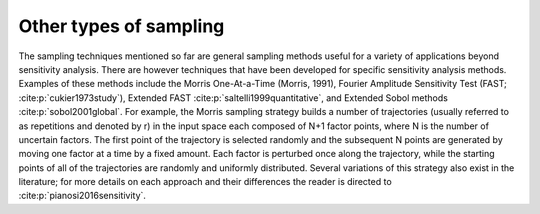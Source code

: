 Other types of sampling
***********************

The sampling techniques mentioned so far are general sampling methods useful for a variety of applications beyond sensitivity analysis. There are however techniques that have been developed for specific sensitivity analysis methods. Examples of these methods include the Morris One-At-a-Time (Morris, 1991), Fourier Amplitude Sensitivity Test (FAST; :cite:p:`cukier1973study`), Extended FAST :cite:p:`saltelli1999quantitative`, and Extended Sobol methods :cite:p:`sobol2001global`. For example, the Morris sampling strategy builds a number of trajectories (usually referred to as repetitions and denoted by r) in the input space each composed of N+1 factor points, where N is the number of uncertain factors. The first point of the trajectory is selected randomly and the subsequent N points are generated by moving one factor at a time by a fixed amount. Each factor is perturbed once along the trajectory, while the starting points of all of the trajectories are randomly and uniformly distributed. Several variations of this strategy also exist in the literature; for more details on each approach and their differences the reader is directed to :cite:p:`pianosi2016sensitivity`.
